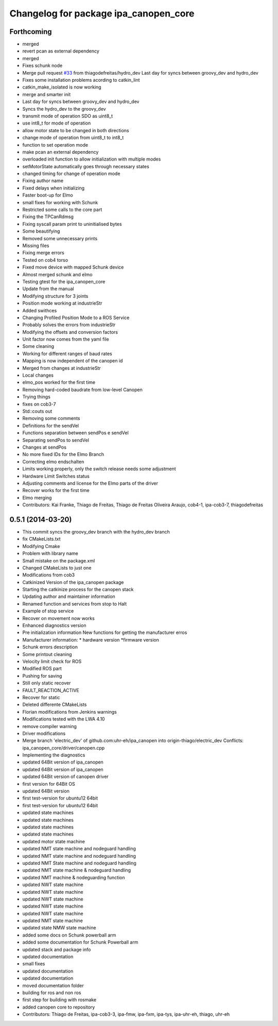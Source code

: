 ^^^^^^^^^^^^^^^^^^^^^^^^^^^^^^^^^^^^^^
Changelog for package ipa_canopen_core
^^^^^^^^^^^^^^^^^^^^^^^^^^^^^^^^^^^^^^

Forthcoming
-----------
* merged
* revert pcan as external dependency
* merged
* Fixes schunk node
* Merge pull request `#33 <https://github.com/ipa320/ipa_canopen/issues/33>`_ from thiagodefreitas/hydro_dev
  Last day for syncs between groovy_dev and hydro_dev
* Fixes some installation problems acording to catkin_lint
* catkin_make_isolated is now working
* merge and smarter init
* Last day for syncs between groovy_dev and hydro_dev
* Syncs the hydro_dev to the groovy_dev
* transmit mode of operation SDO as uint8_t
* use int8_t for mode of operation
* allow motor state to be changed in both directions
* change mode of operation from uint8_t to int8_t
* function to set operation mode
* make pcan an external dependency
* overloaded init function to allow initialization with multiple modes
* setMotorState automatically goes through necessary states
* changed timing for change of operation mode
* Fixing author name
* Fixed delays when initializing
* Faster boot-up for Elmo
* small fixes for working with Schunk
* Restricted some calls to the core part
* Fixing the TPCanRdmsg
* Fixing syscall param print to uninitialised bytes
* Some beautifying
* Removed some unnecessary prints
* Missing files
* Fixing merge errors
* Tested on cob4 torso
* Fixed move device with mapped Schunk device
* Almost merged schunk and elmo
* Testing gtest for the ipa_canopen_core
* Update from the manual
* Modifying structure for 3 joints
* Position mode working at industrieStr
* Added swithces
* Changing Profiled Position Mode to a ROS Service
* Probably solves the errors from industrieStr
* Modifying the offsets and conversion factors
* Unit factor now comes from the yaml file
* Some cleaning
* Working for different ranges of baud rates
* Mapping is now independent of the canopen id
* Merged from changes at industrieStr
* Local changes
* elmo_pos worked for the first time
* Removing hard-coded baudrate from low-level Canopen
* Trying things
* fixes on cob3-7
* Std::couts out
* Removing some comments
* Definitions for the sendVel
* Functions separation between sendPos e sendVel
* Separating sendPos to sendVel
* Changes at sendPos
* No more fixed IDs for the Elmo Branch
* Correcting elmo endschalten
* Limits working properly, only the switch release needs some adjustment
* Hardware Limit Switches status
* Adjusting comments and license for the Elmo parts of the driver
* Recover works for the first time
* Elmo merging
* Contributors: Kai Franke, Thiago de Freitas, Thiago de Freitas Oliveira Araujo, cob4-1, ipa-cob3-7, thiagodefreitas

0.5.1 (2014-03-20)
------------------
* This commit syncs the groovy_dev branch with the hydro_dev branch
* fix CMakeLists.txt
* Modifying Cmake
* Problem with library name
* Small mistake on the package.xml
* Changed CMakeLists to just one
* Modifications from cob3
* Catkinized Version of the ipa_canopen package
* Starting the catkinize process for the canopen stack
* Updating author and maintainer information
* Renamed function and services from stop to Halt
* Example of stop service
* Recover on movement now works
* Enhanced diagnostics version
* Pre initialization information
  New functions for getting the manufacturer erros
* Manufacturer information:
  * hardware version
  *firmware version
* Schunk errors description
* Some printout cleaning
* Velocity limit check for ROS
* Modified ROS part
* Pushing for saving
* Still only static recover
* FAULT_REACTION_ACTIVE
* Recover for static
* Deleted differente CMakeLists
* Florian modifications from Jenkins warnings
* Modifications tested with the LWA 4.10
* remove compiler warning
* Driver modifications
* Merge branch 'electric_dev' of github.com:uhr-eh/ipa_canopen into origin-thiago/electric_dev
  Conflicts:
  ipa_canopen_core/driver/canopen.cpp
* Implementing the diagnostics
* updated 64Bit version of ipa_canopen
* updated 64Bit version of ipa_canopen
* updated 64Bit version of canopen driver
* first version for 64Bit OS
* updated 64Bit version
* first test-version for ubuntu12 64bit
* first test-version for ubuntu12 64bit
* updated state machines
* updated state machines
* updated state machines
* updated state machines
* updated motor state machine
* updated NMT state machine and nodeguard handling
* updated NMT state machine and nodeguard handling
* updated NMT State machine and nodeguard handling
* updated NMT state machine & nodeguard handling
* updated NMT machine & nodeguarding function
* updated NWT state machine
* updated NWT state machine
* updated NWT state machine
* updated NWT state machine
* updated NWT state machine
* updated NMT state machine
* updated state NMW state machine
* added some docs on Schunk powerball arm
* added some documentation for Schunk Powerball arm
* updated stack and package info
* updated documentation
* small fixes
* updated documentation
* updated documentation
* moved documentation folder
* building for ros and non ros
* first step for building with rosmake
* added canopen core to repository
* Contributors: Thiago de Freitas, ipa-cob3-3, ipa-fmw, ipa-fxm, ipa-tys, ipa-uhr-eh, thiago, uhr-eh
